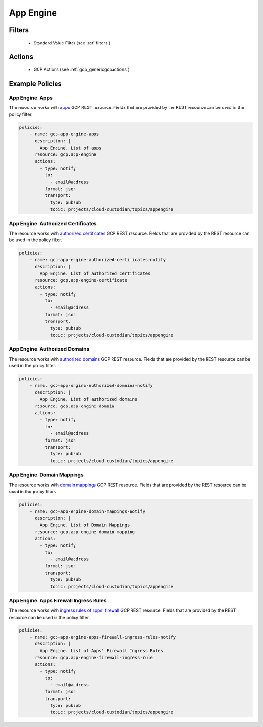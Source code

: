 .. _gcp_appengine:

App Engine
===========

Filters
--------
 - Standard Value Filter (see :ref:`filters`)

Actions
--------
 - GCP Actions (see :ref:`gcp_genericgcpactions`)

Example Policies
----------------

App Engine. Apps
~~~~~~~~~~~~~~~~
The resource works with `apps <https://cloud.google.com/appengine/docs/admin-api/reference/rest/v1/apps>`_ GCP REST resource. Fields that are provided by the REST resource can be used in the policy filter.

.. code-block:: yaml

    policies:
        - name: gcp-app-engine-apps
          description: |
            App Engine. List of apps
          resource: gcp.app-engine
          actions:
            - type: notify
              to:
                - email@address
              format: json
              transport:
                type: pubsub
                topic: projects/cloud-custodian/topics/appengine

App Engine. Authorized Certificates
~~~~~~~~~~~~~~~~~~~~~~~~~~~~~~~~~~~
The resource works with `authorized certificates <https://cloud.google.com/appengine/docs/admin-api/reference/rest/v1/apps.authorizedCertificates>`_ GCP REST resource. Fields that are provided by the REST resource can be used in the policy filter.

.. code-block:: yaml

    policies:
        - name: gcp-app-engine-authorized-certificates-notify
          description: |
            App Engine. List of authorized certificates
          resource: gcp.app-engine-certificate
          actions:
            - type: notify
              to:
                - email@address
              format: json
              transport:
                type: pubsub
                topic: projects/cloud-custodian/topics/appengine

App Engine. Authorized Domains
~~~~~~~~~~~~~~~~~~~~~~~~~~~~~~
The resource works with `authorized domains <https://cloud.google.com/appengine/docs/admin-api/reference/rest/v1/apps.authorizedDomains>`_ GCP REST resource. Fields that are provided by the REST resource can be used in the policy filter.

.. code-block:: yaml

    policies:
        - name: gcp-app-engine-authorized-domains-notify
          description: |
            App Engine. List of authorized domains
          resource: gcp.app-engine-domain
          actions:
            - type: notify
              to:
                - email@address
              format: json
              transport:
                type: pubsub
                topic: projects/cloud-custodian/topics/appengine

App Engine. Domain Mappings
~~~~~~~~~~~~~~~~~~~~~~~~~~~~~
The resource works with `domain mappings <https://cloud.google.com/appengine/docs/admin-api/reference/rest/v1/apps.domainMappings>`_ GCP REST resource. Fields that are provided by the REST resource can be used in the policy filter.

.. code-block:: yaml

    policies:
        - name: gcp-app-engine-domain-mappings-notify
          description: |
            App Engine. List of Domain Mappings
          resource: gcp.app-engine-domain-mapping
          actions:
            - type: notify
              to:
                - email@address
              format: json
              transport:
                type: pubsub
                topic: projects/cloud-custodian/topics/appengine

App Engine. Apps Firewall Ingress Rules
~~~~~~~~~~~~~~~~~~~~~~~~~~~~~~~~~~~~~~~~
The resource works with `ingress rules of apps' firewall <https://cloud.google.com/appengine/docs/admin-api/reference/rest/v1/apps.firewall.ingressRules>`_ GCP REST resource. Fields that are provided by the REST resource can be used in the policy filter.

.. code-block:: yaml

    policies:
        - name: gcp-app-engine-apps-firewall-ingress-rules-notify
          description: |
            App Engine. List of Apps' Firewall Ingress Rules
          resource: gcp.app-engine-firewall-ingress-rule
          actions:
            - type: notify
              to:
                - email@address
              format: json
              transport:
                type: pubsub
                topic: projects/cloud-custodian/topics/appengine
